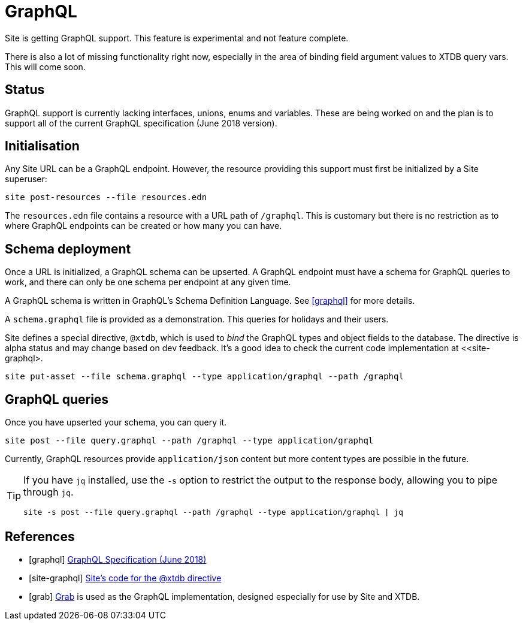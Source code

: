 = GraphQL

Site is getting GraphQL support. This feature is experimental and not feature
complete.

There is also a lot of missing functionality right now, especially in the area
of binding field argument values to XTDB query vars. This will come soon.

== Status

GraphQL support is currently lacking interfaces, unions, enums and
variables. These are being worked on and the plan is to support all of the
current GraphQL specification (June 2018 version).

== Initialisation

Any Site URL can be a GraphQL endpoint. However, the resource providing this
support must first be initialized by a Site superuser:

----
site post-resources --file resources.edn
----

The `resources.edn` file contains a resource with a URL path of `/graphql`. This is customary but there is no restriction as to where GraphQL endpoints can be created or how many you can have.

== Schema deployment

Once a URL is initialized, a GraphQL schema can be upserted. A GraphQL endpoint
must have a schema for GraphQL queries to work, and there can only be one schema
per endpoint at any given time.

A GraphQL schema is written in GraphQL's Schema Definition Language. See
<<graphql>> for more details.

A `schema.graphql` file is provided as a demonstration. This queries for
holidays and their users.

Site defines a special directive, `@xtdb`, which is used to _bind_ the GraphQL
types and object fields to the database. The directive is alpha status and may change based on dev feedback. It's a good idea to check the current code implementation at <<site-graphql>.

----
site put-asset --file schema.graphql --type application/graphql --path /graphql
----

== GraphQL queries

Once you have upserted your schema, you can query it.

----
site post --file query.graphql --path /graphql --type application/graphql
----

Currently, GraphQL resources provide `application/json` content but more content
types are possible in the future.

[TIP]
--
If you have `jq` installed, use the `-s` option to restrict the output to the response body, allowing you to pipe through `jq`.

----
site -s post --file query.graphql --path /graphql --type application/graphql | jq
----
--

[bibliography]
== References

* [[[graphql]]] https://spec.graphql.org/June2018/[GraphQL Specification (June 2018)]
* [[[site-graphql]]] https://github.com/juxt/site/blob/master/src/juxt/site/alpha/graphql.clj[Site's code for the @xtdb directive]
* [[[grab]]] https://github.com/juxt/grab[Grab] is used as the GraphQL implementation, designed especially for use by Site and XTDB.
